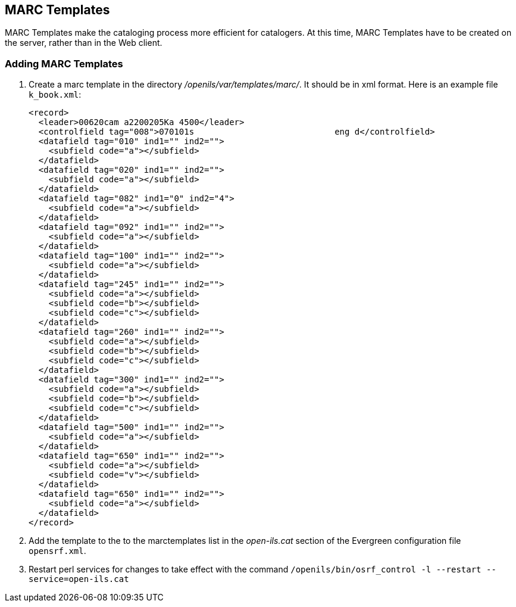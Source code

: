 MARC Templates
--------------

MARC Templates make the cataloging process more efficient for catalogers.  At this time, MARC Templates have to be
created on the server, rather than in the Web client.

Adding MARC Templates
~~~~~~~~~~~~~~~~~~~~~

. Create a marc template in the directory _/openils/var/templates/marc/_. It should be in xml format. Here is an
  example file `k_book.xml`: 
+
[source,xml]
---------------------------------------------------------------------
<record>
  <leader>00620cam a2200205Ka 4500</leader>
  <controlfield tag="008">070101s                            eng d</controlfield>
  <datafield tag="010" ind1="" ind2="">
    <subfield code="a"></subfield>
  </datafield>
  <datafield tag="020" ind1="" ind2="">
    <subfield code="a"></subfield>
  </datafield>
  <datafield tag="082" ind1="0" ind2="4">
    <subfield code="a"></subfield>
  </datafield>
  <datafield tag="092" ind1="" ind2="">
    <subfield code="a"></subfield>
  </datafield>
  <datafield tag="100" ind1="" ind2="">
    <subfield code="a"></subfield>
  </datafield>
  <datafield tag="245" ind1="" ind2="">
    <subfield code="a"></subfield>
    <subfield code="b"></subfield>
    <subfield code="c"></subfield>
  </datafield>
  <datafield tag="260" ind1="" ind2="">
    <subfield code="a"></subfield>
    <subfield code="b"></subfield>
    <subfield code="c"></subfield>
  </datafield>
  <datafield tag="300" ind1="" ind2="">
    <subfield code="a"></subfield>
    <subfield code="b"></subfield>
    <subfield code="c"></subfield>
  </datafield>
  <datafield tag="500" ind1="" ind2="">
    <subfield code="a"></subfield>
  </datafield>
  <datafield tag="650" ind1="" ind2="">
    <subfield code="a"></subfield>
    <subfield code="v"></subfield>
  </datafield>
  <datafield tag="650" ind1="" ind2="">
    <subfield code="a"></subfield>
  </datafield>
</record>
---------------------------------------------------------------------
+
. Add the template to the to the marctemplates list in the _open-ils.cat_ section of the Evergreen configuration
  file `opensrf.xml`.
. Restart perl services for changes to take effect with the command
  `/openils/bin/osrf_control -l --restart --service=open-ils.cat`
